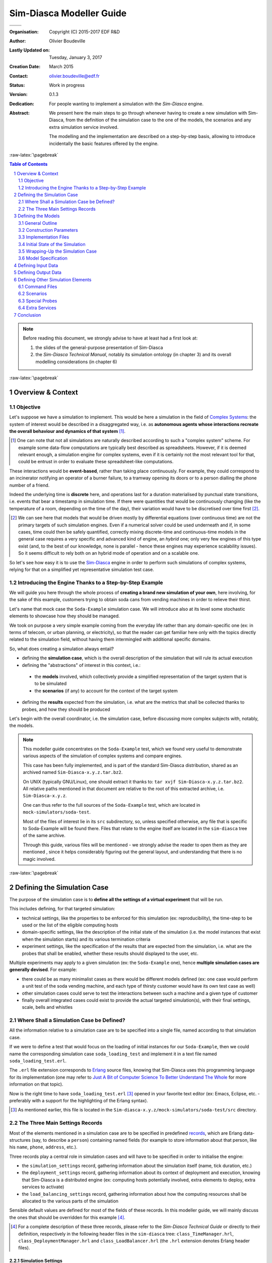 =========================
Sim-Diasca Modeller Guide
=========================



+------------------------------------------+--------------------------------------+
| .. image:: sim-diasca.png                                                       |
|   :scale: 40                                                                    |
|   :align: center                                                                |
+==========================================+======================================+
| .. image:: logo-EDF-english.png          | .. image:: lgpl-v3-logo-bordered.png |
|   :scale: 50                             |   :align: right                      |
|   :align: left                           |                                      |
+------------------------------------------+--------------------------------------+


.. role:: raw-html(raw)
   :format: html

.. role:: raw-latex(raw)
   :format: latex


:Organisation: Copyright (C) 2015-2017 EDF R&D
:Author: Olivier Boudeville
:Lastly Updated on: Tuesday, January 3, 2017
:Creation Date: March 2015
:Contact: olivier.boudeville@edf.fr
:Status: Work in progress
:Version: 0.1.3
:Dedication:

	For people wanting to implement a simulation with the `Sim-Diasca` engine.
:Abstract:

  We present here the main steps to go through whenever having to create a new simulation with Sim-Diasca, from the definition of the simulation case to the one of the models, the scenarios and any extra simulation service involved.

  The modelling and the implementation are described on a step-by-step basis, allowing to introduce incidentally the basic features offered by the engine.


.. meta::
   :keywords: Sim-Diasca, massive, simulation, multi-agent, modelling



:raw-latex:`\pagebreak`

.. contents:: Table of Contents
	:depth: 2

.. section-numbering::




.. Note::

  Before reading this document, we strongly advise to have at least had a first look at:

  #. the slides of the general-purpose presentation of Sim-Diasca
  #. the *Sim-Diasca Technical Manual*, notably its simulation ontology (in chapter 3) and its overall modelling considerations (in chapter 6)



:raw-latex:`\pagebreak`


------------------
Overview & Context
------------------

Objective
=========

Let's suppose we have a simulation to implement. This would be here a simulation in the field of `Complex Systems <https://en.wikipedia.org/wiki/Complex_systems>`_: the system of interest would be described in a disaggregated way, i.e. as **autonomous agents whose interactions recreate the overall behaviour and dynamics of that system** [#]_.

.. [#] One can note that not all simulations are naturally described according to such a "complex system" scheme. For example some data-flow computations are typically best described as spreadsheets. However, if it is deemed relevant enough, a simulation engine for complex systems, even if it is certainly not the most relevant tool for that, could be entrust in order to evaluate these spreadsheet-like computations.


These interactions would be **event-based**, rather than taking place continuously. For example, they could correspond to an incinerator notifying an operator of a burner failure, to a tramway opening its doors or to a person dialling the phone number of a friend.

Indeed the underlying time is **discrete** here, and operations last for a duration materialised by punctual state transitions, i.e. events that bear a timestamp in simulation time. If there were quantities that would be continuously changing (like the temperature of a room, depending on the time of the day), their variation would have to be discretised over time first [#]_.

.. [#] We can see here that models that would be driven mostly by differential equations (over continuous time) are not the primary targets of such simulation engines. Even if a numerical solver could be used underneath and if, in some cases, time could then be safely quantified, correctly mixing discrete-time and continuous-time models in the general case requires a very specific and advanced kind of engine, an *hybrid* one; only very few engines of this type exist (and, to the best of our knowledge, none is parallel - hence these engines may experience scalability issues). So it seems difficult to rely both on an hybrid mode of operation and on a scalable one.

So let's see how easy it is to use the `Sim-Diasca <http://www.sim-diasca.com>`_ engine in order to perform such simulations of complex systems, relying for that on a simplified yet representative simulation test case.



Introducing the Engine Thanks to a Step-by-Step Example
=======================================================

We will guide you here through the whole process of **creating a brand new simulation of your own**, here involving, for the sake of this example, customers trying to obtain soda cans from vending machines in order to relieve their thirst.

Let's name that mock case the ``Soda-Example`` simulation case. We will introduce also at its level some stochastic elements to showcase how they should be managed.

.. a simplified version of the waste collection system of a city. Let's name that mock case the ``City-Example`` case.

We took on purpose a very simple example coming from the everyday life rather than any domain-specific one (ex: in terms of telecom, or urban planning, or electricity), so that the reader can get familiar here only with the topics directly related to the simulation field, without having them intermingled with additional specific domains.


So, what does creating a simulation always entail?

- defining the **simulation case**, which is the overall description of the simulation that will rule its actual execution

- defining the "abstractions" of interest in this context, i.e.:

 - the **models** involved, which collectively provide a simplified representation of the target system that is to be simulated
 - the **scenarios** (if any) to account for the context of the target system

- defining the **results** expected from the simulation, i.e. what are the metrics that shall be collected thanks to probes, and how they should be produced


Let's begin with the overall coordinator, i.e. the simulation case, before discussing more complex subjects with, notably, the models.

.. Note::
   This modeller guide concentrates on the ``Soda-Example`` test, which we found very useful to demonstrate various aspects of the simulation of complex systems and compare engines.

   This case has been fully implemented, and is part of the standard Sim-Diasca distribution, shared as an archived named ``Sim-Diasca-x.y.z.tar.bz2``.

   On UNIX (typically GNU/Linux), one should extract it thanks to: ``tar xvjf Sim-Diasca-x.y.z.tar.bz2``. All relative paths mentioned in that document are relative to the root of this extracted archive, i.e. ``Sim-Diasca-x.y.z``.

   One can thus refer to the full sources of the ``Soda-Example`` test, which are located in ``mock-simulators/soda-test``.

   Most of the files of interest lie in its ``src`` subdirectory, so, unless specified otherwise, any file that is specific to Soda-Example will be found there. Files that relate to the engine itself are located in the ``sim-diasca`` tree of the same archive.

   Through this guide, various files will be mentioned - we strongly advise the reader to open them as they are mentioned , since it helps considerably figuring out the general layout, and understanding that there is no magic involved.



:raw-latex:`\pagebreak`

----------------------------
Defining the Simulation Case
----------------------------

The purpose of the simulation case is to **define all the settings of a virtual experiment** that will be run.

This includes defining, for that targeted simulation:

- technical settings, like the properties to be enforced for this simulation (ex: reproducibility), the time-step to be used or the list of the eligible computing hosts

- domain-specific settings, like the description of the initial state of the simulation (i.e. the model instances that exist when the simulation starts) and its various termination criteria

- experiment settings, like the specification of the results that are expected from the simulation, i.e. what are the probes that shall be enabled, whether these results should displayed to the user, etc.


Multiple experiments may apply to a given simulation (ex: the ``Soda-Example`` one), hence **multiple simulation cases are generally devised**. For example:

- there could be as many minimalist cases as there would be different models defined (ex: one case would perform a unit test of the soda vending machine, and each type of thirsty customer would have its own test case as well)
- other simulation cases could serve to test the interactions between such a machine and a given type of customer
- finally overall integrated cases could exist to provide the actual targeted simulation(s), with their final settings, scale, bells and whistles



Where Shall a Simulation Case be Defined?
=========================================

All the information relative to a simulation case are to be specified into a single file, named according to that simulation case.

If we were to define a test that would focus on the loading of initial instances for our ``Soda-Example``, then we could name the corresponding simulation case ``soda_loading_test`` and implement it in a text file named ``soda_loading_test.erl``.

The ``.erl`` file extension corresponds to `Erlang <http://erlang.org>`_ source files, knowing that Sim-Diasca uses this programming language for its implementation (one may refer to `Just A Bit of Computer Science To Better Understand The Whole`_ for more information on that topic).

Now is the right time to have ``soda_loading_test.erl`` [#]_ opened in your favorite text editor (ex: Emacs, Eclipse, etc. - preferably with a support for the highlighting of the Erlang syntax).

.. [#] As mentioned earlier, this file is located in the ``Sim-diasca-x.y.z/mock-simulators/soda-test/src`` directory.


The Three Main Settings Records
===============================

Most of the elements mentioned in a simulation case are to be specified in predefined `records <http://erlang.org/doc/programming_examples/records.html>`_, which are Erlang data-structures (say, to describe a ``person``) containing named fields (for example to store information about that person, like his ``name``, ``phone``, ``address``, etc.).

Three records play a central role in simulation cases and will have to be specified in order to initialise the engine:

- the ``simulation_settings`` record, gathering information about the simulation itself (name, tick duration, etc.)
- the ``deployment_settings`` record, gathering information about its context of deployment and execution, knowing that Sim-Diasca is a distributed engine (ex: computing hosts potentially involved, extra elements to deploy, extra services to activate)
- the ``load_balancing_settings`` record, gathering information about how the computing resources shall be allocated to the various parts of the simulation


Sensible default values are defined for most of the fields of these records. In this modeller guide, we will mainly discuss the ones that should be overridden for this example [#]_.


.. [#] For a complete description of these three records, please refer to the *Sim-Diasca Technical Guide* or directly to their definition, respectively in the following header files in the ``sim-diasca`` tree: ``class_TimeManager.hrl``, ``class_DeploymentManager.hrl`` and ``class_LoadBalancer.hrl`` (the ``.hrl`` extension denotes Erlang header files).



Simulation Settings
-------------------

Let's discuss first the **technical parameters** that shall be specified in various fields of the ``simulation_settings`` record that you can find in ``soda_loading_test.erl``.

For the sake of clarity, a simulation should preferably have a **name** of its own - to be defined in the ``simulation_name`` field. An adequate naming is convenient to discriminate more easily among runs and result sets [#]_.

.. [#] Both of them benefit from mechanisms that prevent any two simulation runs to step on each other. Names are here only to help humans!


Let's forfeit any creativity and name our case *"Sim-Diasca Initial State Loading Test"*.

We must also define the duration (in virtual time) of the fundamental time step of the simulation (or its evaluation frequency), i.e. its overall **tick duration**. This is probably the most important setting for synchronous simulations - to be defined in the ``tick_duration`` field, as a floating-point number of seconds.

This corresponds to the finest granularity of time that the simulation will be able to discriminate. This may relate also to how reactive the simulated world must be.

The models involved in a simulation have a temporality of their own (a model is not even aware of the various simulation cases that may include it) and will rely only on high level, absolute durations (in virtual time of course), expressed for example as "2 hours" rather than as a number of ticks.

As a result, models are defined regardless of the actual frequency at which simulations incorporating them will be run, i.e. irrespective of the tick duration chosen by each simulation case. This offers much flexibility to the simulations, and removes one cause of interdependence between models.

Of course an infinite leeway cannot be granted: ultimately, at runtime, these models will have to convert the high level durations they embed (ex: 2 hours) into a (positive) integer number of ticks, and of course the overall tick duration of the case must be fine enough in order that this quantification does not introduce too much inaccuracy [#]_.

.. [#] To anticipate a bit, the ``Actor`` class provides relevant primitives for that, including ``convert_seconds_to_ticks/2``; should, at execution time, the conversion lead to a relative error greater than the default threshold, the simulation will be stopped on error. ``convert_seconds_to_ticks/3`` allows the modeller to specify his own threshold, on a per-conversion basis.


So, why not defining in the simulation case a very small evaluation period (tick duration), to ensure that, for all models, their embedded high-level durations will be nicely mapped to ticks?

Well, this is certainly possible, yet generally it forces the engine to schedule more ticks, resulting in a decrease of the performances of the simulation. Yet Sim-Diasca offers a relatively advanced scheduling (notably able to determine ticks that have no impact and jumping over them), which may mitigate that problem.

Anyway a reasonable trade-off must be found, and in this test case we opt for a rather fine granularity, namely a simulation frequency of 100Hz, i.e. a tick duration of 0.01 second. Most simulations will elect far longer time-steps, some of them for example opting for a yearly basis. This depends much on the application domain.

Another information to specify in  the ``simulation_settings`` record is the **results** we want to obtain from the simulation. Here we will go for the simplest solution, using the default value of the ``result_specification`` field, which is to retain *all* outputs. Other settings allow to filter results by probe type, or based on a series of targeted and blacklisted patterns applied to the names of the potential results [#]_.

.. [#] Please refer to the section 11.2 of the *Sim-Diasca Technical Manual* for more information, or directly to the documentation of the ``result_specification`` field in the ``class_TimeManager.hrl`` header.

So, finally, our simulation settings (that we store here in a variable that we name, for clarity, ``SimulationSettings`` - in Erlang, variable names start with a capital letter) can then simply be defined as:

.. code-block:: erlang

	SimulationSettings = #simulation_settings{
	  simulation_name="Sim-Diasca Initial State Loading Test",
	  tick_duration=0.01
	}

As mentioned, two other records aggregate the rest of the technical settings.



Deployment Settings
-------------------

The ``deployment_settings`` record allows to set precisely the **computing hosts** involved in the execution of that simulation case.

Sim-Diasca can indeed run a simulation on the user host only (the computer on which it is run), yet it is a *distributed* engine - so a single simulation can be also run on a *set* of computers (potentially dozens of nodes of a high-performance computing cluster).

For our simulation case to be able to run indifferently either on a single host or on multiple ones, the ``computing_hosts`` field will be set to request the engine to check first whether a text file, named here ``sim-diasca-host-candidates.txt``, can be found. The purpose of this file is to list the host names of all the potential computers that may be involved in the simulation [#]_.

.. [#] Please refer to the section 19.2 of the *Sim-Diasca Technical Manual* for its actual syntax (hostnames but also per-host usernames can be specified), or look directly to ``sim-diasca-host-candidates-sample.txt``, to be found in the ``sim-diasca/conf`` directory.

If this host file is found, the engine will look-up and try to use as many of the host candidates listed there as possible (depending on their availability and on the checking of various prerequisites).

If this host file is not found, or if it does not list any usable host, the case will run only locally, on the user computer.

So the definition for this field of the ``deployment_settings`` record boils down to:

.. code-block:: erlang

  computing_hosts = {use_host_file_otherwise_local,
					   "sim-diasca-host-candidates.txt"}


That same ``deployment_settings`` record is also the place where we can define **the simulation elements** (code and data) beyond the mere engine **that shall be deployed** on the computing nodes. This includes typically the binary files corresponding to the implementation of the models and scenarios [#]_, possibly with any set of data files they might rely upon.

.. [#] In a similar way as Java, Erlang sources (``*.erl`` files), possibly with their headers (``*.hrl``), are compiled into bytecodes (``*.beam`` files) that are to be executed by a virtual machine (the Erlang VM). So Sim-Diasca starts one virtual machine per computing host (that will federate all its CPUs and all their cores) and sends over the network a compressed archive containing notably the relevant BEAM files to each of these virtual machines.


Our ``Soda-Example`` case involves only a few models (ex: model of the soda vending machine, or of a type of customer) - that will be defined in the same directory as this simulation case - and no specific data, thus setting the following field accordingly will be sufficient:

.. code-block:: erlang

  additional_elements_to_deploy = [ { ".",code} ]

This means select all code (BEAM files) recursively found from the current directory (``"."``, i.e. ``mock-simulators/soda-test/src`` here) and add it to the deployment archive.

Still in the ``deployment_settings`` record, other parameters can be set (ex: ``node_availability_tolerance``) and other services can be activated (ex: ``enable_data_exchanger``, ``enable_performance_tracker``), yet the ``Soda-Example`` case can do without them. So for this record, which we choose to store in a variable named ``DeploymentSettings``, we finally end up with the following definition:

.. code-block:: erlang

	DeploymentSettings = #deployment_settings{
		computing_hosts = {use_host_file_otherwise_local,
					   "sim-diasca-host-candidates.txt"},
		additional_elements_to_deploy = [ {".",code} ]
	}


Again: long to explain, very short to specify!




Load Balancing Settings
-----------------------

As there is no specific measure to be taken regarding load balancing here, the corresponding record will be used with all its default values set (no field specifically overridden).

We name our variable consistently with the two previous ones, for clarity, so we have:

.. code-block:: erlang

	LoadBalancingSettings = #load_balancing_settings{}


As a result we now have determined the three key records (regarding simulation, deployment and load balancing) that will allow to initialise the engine. That will be done simply thanks to:

.. code-block:: erlang

	DeploymentManagerPid = sim_diasca:init(SimulationSettings,
			   DeploymentSettings,LoadBalancingSettings)


This shall be read as:

- we have a module named ``sim_diasca``
- which exports a function named ``init``
- that takes three parameters (our three records)
- and returns a value, stored in a variable that we named ``DeploymentManagerPid``


We say that the *arity* (number of parameters) of this function is 3, and that its full name is ``sim_diasca:init/3``.

The returned value is a ``PID``, an Erlang shorthand for *process identifier*. Knowing the PID of a process allows to send messages to it; here we will then be able to send messages to the deployment manager of the engine, from the simulation case.

In Erlang, one can optionally specify the signature of a function, i.e. the types of its parameters and of its returned value.

Such a *type specification* clarifies the code and the developer's intent, and allows some `static type checking tools <http://erlang.org/doc/man/dialyzer.html>`_ to perform more in-depth verifications.

Here this would be a pretty self-explanatory specification [#]_:

.. code-block:: erlang

 -spec sim_diasca:init(simulation_settings(),deployment_settings(),
			   load_balancing_settings()) -> pid().


.. [#] One may refer to `Types and Function Specifications <http://erlang.org/doc/reference_manual/typespec.html>`_ for more information. ``-spec`` is to be used for functions, while ``-type`` is to be used for terms (i.e., values). For example, ``-type age() :: integer().`` tells that a variable of type ``age`` is an integer.


Let's continue now the simulation specification by its heart: the models.




:raw-latex:`\pagebreak`

-------------------
Defining the Models
-------------------


General Outline
===============

Here we will focus on a ``Soda-Example`` simulation in which there would be:

- two kinds of thirsty customers, whose repletion duration [#]_ obey different rules
- a single sort of soda vending machine, selling a single sort of soda

.. [#] Defined as the duration after which their thirst reappears once having been extinguished (i.e. once having drunk a soda can).


Hence we have here three different **models**. All other elements (the outside world, the floor, the room, the other persons, the electric supply, the cans themselves, etc.) are considered as irrelevant for this study, and thus are abstracted out (i.e. they will not be represented explicitly in the simulation, short of influencing it).

Of course, for a given model (which can be seen as a description of a type, i.e. an abstract blueprint), any number of **actual instances**  may exist, each with its own, individual state and fate. A shorthand for *model instance* that will be used from now is *actor*.

As always, several instances of these models (i.e. several simulation actors) must be able to interact gracefully with respect to the simulation expected properties in order to produce its expected outcome, i.e. the simulation **results** that were requested by the user.

For this simulation we consider that the results that we are interested in are the stock of cans that each vending machine holds over time.

We thus want to obtain from the simulation a time series for each machine stock (as a data file), and its corresponding plot (as an image). Both of them will be produced by probes (one probe per vending machine).

As there is no refill of the machines modelled, we would expect the stocks to steadily decrease over simulation time.

Let's ensure first that we will be able to create the model instances we need.



Construction Parameters
=======================

Having a simulation requires to define, among other elements, its initial situation, i.e. what are the model instances that exist when the simulation is to begin.

To do so, we need to be able to define, for each model, how many instances must exist from the start [#]_, and in which state they are initially.

.. [#] Any simulation must have at least one initial actor. Of course, in the general case, actors may also be created (and deleted) in the course of the simulation.

For that, a model has to define at least one **constructor**, which is a function (named ``construct``) that translates a set of construction parameters into an actual instance of this model, created from them [#]_.

.. [#] Constructors are essential to preserve *encapsulation*, i.e. to ensure that the inner implementation of a model remains private to this model.

	   Indeed, if, instead of relying on a constructor, the initial state of an actor could be directly set from outside, then the code creating instances of a model would have to know how the state of this model is structured. As a result, that code would depend on the implementation of this model, and a change in the model would propagate to the code using it.

	   On the contrary, constructors allow for a better uncoupling: should the model implementation be updated (then probably impacting how its state is defined), it may require only a change in *how* its constructor is implemented (construction parameters being then translated differently) - while the interface of that constructor would not change, and then would not impact the code outside of this model.


Construction Parameters for a Soda Vending Machine
--------------------------------------------------

We will suppose here that a given soda vending machine instance can be created from following construction parameters:

- its **name**, as a character string (ex: ``"My soda machine"``) [#]_ - a type designated as ``string()``
- the **number of soda cans it stores initially**, as a positive integer (ex: 100), of type ``can_count()`` [#]_
- the **unitary cost of the soda cans** that it sells, as a floating-point cost in euro (ex: 1.2 euro per can), of type ``amount()`` [#]_


.. [#] Naming instances is useful to help understanding the results and the simulation traces that they may produce.

.. [#] Defined in this case as ``-type can_count() :: basic_utils:count().``, i.e. a positive integer.

.. [#] Defined in this case as ``-type amount() :: float().``, i.e. a floating-point number.


These three construction parameters will be enough to create any instance of vending machine. Note that we have no idea yet of how the state of a vending machine will be structured - that is the point of using construction parameters.



Construction Parameters for a Thirsty Customer
----------------------------------------------

As for customers, we mentioned that in our simulation there were two kinds of them; indeed we consider that there are:

- "deterministic" customers, which are thirsty again after a constant duration (ex: 15 minutes after having drunk)
- "stochastic" customers, whose repletion duration is determined by a random law in order to illustrate their use (ex: the duration will be drawn from an exponential law of rate parameter ``lambda=2.2``)


So a **deterministic thirsty customer** instance can be defined from following construction parameters:

- his **name**, as a character string (ex: ``"John"``) - a ``string()``
- the **vending machine he knows**, as an instance reference [#]_ - a type designated as ``class_Actor:actor_pid()``, which is actually an alias for ``pid()``; we see here that we consider that such a customer knows exactly one vending machine - neither none, nor multiple ones (we would have defined in this case a list of PIDs)
- his **repletion duration**, i.e. how soon, after having drunk a soda can, he will feel thirsty again (ex: exactly 2 minutes - he is deterministic), of type ``duration()`` [#]_
- his **budget**, i.e. how much money he initially has in his pocket (ex: ``35.0 euros``) - of type ``amount()``


.. [#] An instance must know another instance ("have a reference onto it") in order to interact with it ("send a message to it"). Technically, a reference onto another model instance is named here an ``Actor PID``, or ``PID`` (shorthand for *Process Identifier*, of type ``pid()``). Actually we have ``-type class_Actor:actor_pid() :: pid()``.

.. [#] Defined in this case as ``-type duration() :: unit_utils:minutes().``



So a deterministic thirsty customer will require these four parameters in order to be created.

Finally, a **stochastic thirsty customer** will be constructed quite similarly, except that its repletion duration will not be specified as a constant, but as a random law. For example his repletion duration in minutes could be drawn from a Gaussian law whose mean is 10, and variance is 2.

Its constructor shall thus reflect this: the repletion duration that had to be set for the deterministic customer is replaced, in the construction parameters of the stochastic one, by a random law, of type ``class_RandomManager:random_law()`` [#]_.

.. [#] Defined in ``class_RandomManager.erl``.



From Construction Parameters To Constructors
--------------------------------------------

Now that we have specified the construction parameters that will be used, we will have to define in later steps how the state of these models will be stored.

Then only we will be able to define their constructors, which are the functions that convert the former (the construction parameters) into the latter (the initial state of the corresponding models).

But, for that, the implementation must be better known: the structure of the state of the model will have to be determined first.


:raw-latex:`\pagebreak`


Implementation Files
====================


Just A Bit of Computer Science To Better Understand The Whole
-------------------------------------------------------------


Erlang
......

Sim-Diasca is developed in the `Erlang <http://erlang.org>`_ programming language. This `functional <https://en.wikipedia.org/wiki/Functional_programming>`_ and `concurrent <https://en.wikipedia.org/wiki/Concurrency_%28computer_science%29>`_ language is a very good fit for problems that can be solved thanks to a (possibly large) number of autonomous logical processes running in a parallel and, possibly, distributed way (i.e. respectively able to take advantage of multiple core and processors, and of multiple networked computers).

.. Note:: Have no fear, though: using Sim-Diasca does not require any knowledge about parallelism, as it is fully hidden by the engine, and models are to be written in a simple, fully sequential setting.

		  So the purpose of these more technical explanations is only to give to the modellers a better view of the mechanisms involved underneath, as dealing with black boxes may be uncomfortable.


In a few words, an Erlang program is made of several (Erlang) processes that run concurrently and that communicate between them solely through the sending of asynchronous (non-blocking) messages.


WOOPER
......

Erlang thus provides an excellent **multi-agent platform**, on top of which we added a thin layer named `WOOPER <http://ceylan.sourceforge.net/main/documentation/wooper/>`_, which provides the language with **object-oriented capabilities**: WOOPER allows to define *classes* that can inherit from others (ex: the ``Cat`` class is a specialisation of the ``Animal`` class), whose state is defined thanks to a set of attributes (ex: a cat may have an ``age`` attribute, of type positive integer, and a ``name`` attribute, of type string), and that can define methods (i.e. class-specific, parametrised signals that a class instance can receive and that will trigger operations based on its state ; ex: ``getAge/1``, ``meow/1``, ``declareBirthday/2``).


Sim-Diasca
..........

Sim-Diasca has then been added on top of WOOPER, turning a concurrent, object-oriented multi-agent platform into a **simulation engine** for complex systems: the general simulation infrastructure has been defined (ex: simulation cases, models, scenarios, probes), and key services have been implemented (like scheduling, interaction support, instance life cycle, loading of the initial state, trace management, result management, deployment, load-balancing).

The engine takes care of the full technical plumbing needed (ex: proper reordering of the actor messages so that simulation properties are respected), hence Sim-Diasca users just have to comply with the engine's conventions and define their domain-specific simulation elements.

As a result, models can be defined based on a very small, simple subset of the Erlang language. Each model will be a child class [#]_ of the ``class_Actor`` abstract class. Typically each model will define the attributes that make up for its state, the actor methods it supports, and at least one constructor. Of course a given model can inherit from another, allowing for a flexible model hierarchy.

.. [#] Be it a direct child class or not: indeed a model may inherit from other model(s) that will themselves inherit, ultimately, of ``class_Actor``.

These models will then be able to take part to the simulations of interest.



In Practice For Our Soda-Example Case
-------------------------------------

As we have seen, three models will be needed. They will thus be implemented in three corresponding classes:

- the ``SodaVendingMachine`` model will be implemented as ``class_SodaVendingMachine``, specified in the ``class_SodaVendingMachine.erl`` file
- the ``DeterministicThirstyCustomer`` model will similarly be implemented in the ``class_DeterministicThirstyCustomer.erl`` file
- and of course the ``StochasticThirstyCustomer`` model will be in the ``class_StochasticThirstyCustomer.erl`` file

(as mentioned, all these files are to be found in the ``mock-simulators/soda-test/src`` directory)


The ``class_`` prefix is mandatory to specify that we are defining a WOOPER class (and not a basic Erlang module), and, as mentioned previously, the ``.erl`` file extension corresponds to Erlang source files (i.e. that contains the Erlang code corresponding to the module of the same name).

We can see that each model will be defined separately from the others, and that it will be contained in a single, standalone source file.

For the sake of this simple test case, none of these models will inherit from others: all three will be direct child classes of the ``class_Actor`` abstract class.

A slightly more complex alternative would have been to define an abstract ``ThirstyCustomer`` model directly deriving from ``Actor``, from which ``DeterministicThirstyCustomer`` and ``StochasticThirstyCustomer`` would have then derived.

As we can see, there are often multiple ways of modelling the same target system. We chose the simplest here.



:raw-latex:`\pagebreak`


Initial State of the Simulation
===============================

Of course an engine cannot guess what the initial content of the simulation will be (it will simply start from it, and make it evolve until reaching a termination criterion), so we have somehow to specify the initial simulation state. This information is to be specified in the simulation case.

Two methods are available for that: either we create initial instances thanks to code, or thanks to data.


Creating Initial Instances Programmatically
-------------------------------------------

For this test case, we want following basic initial setting to be simulated:

- there will two soda vending machines (referenced as SVM1 and SVM2)
- there will three thirsty customers: TC1 and TC2, who will be both using SVM1, and TC3, who will use SVM2; TC1 and TC3 shall be deterministic customers, while TC2 will be a stochastic one

This corresponds to the following setting:

:raw-html:`<center><img src="deterministic-test-instances.png"></img></center>`
:raw-latex:`\includegraphics[scale=0.4]{deterministic-test-instances.png}`


This is a fairly simple simulation, where no actor is created or deleted in its course. So it will begin and end with exactly the same five model instances (but f course their respective state will change over the simulation).

These instances will be created programatically in this example: the simulation case will explicitly create them, by code, one by one.

Actually, even if the implementation of the models is not known yet, we can already determine the corresponding snippet that will be part of the simulation case in order to create the expected initial instances.

We must just know that:

- initial instances must be created by using the ``class_Actor:create_initial_actor/2`` static method, whose first parameter is the name of the class of the instance to create (ex: ``class_Incinerator``), and whose second one is the (ordered) list of the construction parameters for that upcoming instance
- in Erlang:

 - comments start with the ``%`` character
 - as mentioned, a variable name starts with a capital letter (ex: ``MyVariable``) but prefixing it by an underscore (ex: ``_MyVariable``) makes it a mute variable, i.e. a variable that will be ignored by the compiler - so specifying it just serves documentation purposes
 - a list is denoted by brackets, and may not be homogeneous (ex: ``MyList=["hello",42]``)


These programmatic creations translate as:

.. code-block:: erlang

	% First machine starts with 100 cans, 2 euros each:
	SVM1 = class_Actor:create_initial_actor( class_SodaVendingMachine,
		[ _FirstMachineName="First soda machine", _FirstInitialCanCount=100,
		  _FirstCanCost=1.0 ] ),

	% Second machine starts with 8 cans, 1.15 euro each:
	SVM2 = class_Actor:create_initial_placed_actor( class_SodaVendingMachine,
		[ _SecondMachineName="Second soda machine", _SecondInitialCanCount=8,
		  _SecondCanCost=1.15 ], _PlacementHint=gimme_some_shelter ),

	% First customer is deterministic, uses SVM1, is thirsty 2 minutes
	% after having drunk, and has 35 euros in his pockets:
	_TC1 = class_Actor:create_initial_actor(
	  class_DeterministicThirstyCustomer,
	  [ _FirstCustomerName="John", _FirstKnownMachine=SVM1,
		_FirstRepletionDuration=2, _FirstInitialBudget=35.0 ] ),

	% Second customer uses SVM1 too, yet is stochastic: he will be thirsty
	% again between 1 and 7 minutes after having drunk, and has 40 euros in
	% his pockets initially:
	_TC2 = class_Actor:create_initial_actor( class_StochasticThirstyCustomer,
	  [ _SecondCustomerName="Terry", _SecondKnownMachine=SVM1,
		_SecondRepletionLaw={ uniform, 7 }, _SecondInitialBudget=40.0 ] ),

	% Third customer uses SVM2, is deterministic and thirsty 2 minutes
	% after having drunk, and has 77 euros in his pockets:
	_TC3 = class_Actor:create_initial_actor(
	  class_DeterministicThirstyCustomer,
	  [ _ThirdCustomerName="Michael", _ThirdKnownMachine=SVM2,
		_ThirdRepletionDuration=2, _ThirdInitialBudget=77.0 ] ),


Scrupulous readers noticed that the creation of ``SVM2`` actually relies on a variation of ``class_Actor:create_initial_actor/2``.

This static method, named ``class_Actor:create_initial_placed_actor/3``, takes an extra parameter: a placement hint. The engine will ensure that all instances created with the same hint (here, the ``gimme_some_shelter`` atom [#]_) will be co-allocated, i.e. created on the same computing node (whichever it is).

This allows to deliver locally the numerous messages they exchange, which is a lot more efficient than sending them through a network.

Thus a user knowing that by design a set of instances will be tightly coupled (for example, models of a modern human being and of his beloved smartphone) is able to have them co-allocated for best performances, irrespective of how the simulation case, depending on each simulation run, will be later dispatched on a set of networked computing nodes.

Here, at least another initial instance should be created with ``gimme_some_shelter`` for this hint to be useful.

.. [#] An `atom <http://erlang.org/doc/reference_manual/data_types.html#id64703>`_ is an Erlang datatype that allows to define a symbolic constant. Typically an atom begins with a lower-case letter (as opposed to variables). Ex: ``hello`` and ``class_Cat`` are atoms.



Creating Initial Instances From a Data Stream
---------------------------------------------

Of course "real" simulations tend to be far more demanding than the previous case relying on five actors, and may involve literally millions of model instances.

It would be unlikely that such a large number of actors be created programmatically; instead these actors should preferably be instantiated from a data stream, typically a text file.

Sim-Diasca provides a simple, compact, flexible format to do so; as always, initial creations are to be triggered from the simulation case.

In a few words, remembering that the construction parameters of a soda-vending machine are ``[MachineName,InitialCanCount,CanCost]``, creating such a machine would just boil down to having, in said data file, a line like:

.. code-block:: erlang

  { class_SodaVendingMachine, ["Machine #1 read from data",
								45,1.5] }.


If wanting to be able, in another point of the data stream, to refer to an initial instance, then its creation shall be prefixed by the specification of a *user identifier* (``"My second machine"`` here), like in:

.. code-block:: erlang

 "My second machine" <- { class_SodaVendingMachine,
							 ["Machine #2",4,1.4] }.


Then other initial instances could refer to that instance (i.e. know it at construction time), like in:

.. code-block:: erlang

  { class_DeterministicThirstyCustomer, [ "Cresus",
	{user_id,"My second machine"}, 12, 16000.0 ] }.


Here, remembering that the construction parameters of a deterministic thirsty customer are ``[CustomerName,KnownMachinePid,RepletionDuration,InitialBudget]``, the customer named ``Cresus`` would detain a reference (translated into a PID at construction time) onto the vending machine named ``Machine #2``.

As a result, the customer will be able to interact with the machine from the simulation start (since it will know the PID of this machine). Until it has done so (thus letting the machine knows about its own PID), the machine will not be aware of him (as here, by design, it has no means of knowing that customer).

In such an initialisation data stream, the order of the lines does not matter, cyclic references are supported (so we could define two actors mutually aware of the other), and comments (lines starting with ``%``) and blank lines are ignored.

One may refer to the ``soda-instances.init`` data file as a full example.

For a simulation case to read initial instances from such an initialisation file, the corresponding filename must be listed in the ``initialisation_files`` field of the ``simulation_settings`` record, like in:

.. code-block:: erlang

	[...]
	SimulationSettings = #simulation_settings{
	  [...]
	  initialisation_files = ["soda-instances.init"]
	  [...]
	},
	[...]


One may refer to the section 10.3 of the *Sim-Diasca Technical Manual* for more information about instance creation.



What About Scenarios?
---------------------

Instance creation has been discussed, and we saw how actors (model instances) shall be created.

As mentioned in our mini-ontology about simulation (see chapter 3 of the *Sim-Diasca Technical Manual*), the overall simulated world is the union of the target system and of its context.

While the target system as a whole (ex: a city) is described based on the various models involved (ex: buildings, roads, people), in a simulation this target system might have to be evaluated on par with a **context** that may interact with it (ex: the country surrounding that city, the weather system over its districts, the mayor and his team).

How shall this context be described, initialised and evaluated then? The good news is that if, semantically, the target system and its context are different, technically they have to be managed the same, notably to preserve simulation properties.

Knowing that the context is made of **scenarios** exactly like the target system is made of models, creating the context (which, in the general case, can be disaggregated, can have a state, can interact with its parts and with the target system) is to be done exactly as shown previously with the models.

So multiple scenarios may apply (ex: regarding weather, pollution, population) and multiple instances of them can coexist concurrently (ex: one weather cell per spatial subdivision of the city).

For example, like we defined ``class_SodaVendingMachine`` we could define ``class_CanCostScenario``, an horrible scenario that would reproduce a creeping inflation and would make the price of soda cans steadily increase over time.

An instance of such scenario would be created from two construction parameters, the (supposedly constant) monthly cost increase (ex: 7%, hence ``0.07``) and the list of the soda vending machines that would be affected by this inflation.

Then, taking a programmatic creation as an example, we could have:

.. code-block:: erlang

	_SC = class_Actor:create_initial_actor( class_CanCostScenario,
		[ _MonthlyRate=0.07, _VendingMachines=[SVM1,SVM37] ] )


We can thus see that nothing more than models is to be learned in order to manage scenarios, since they are technically the same beast. As hinted by the static method used here, which is defined in the context of the ``Actor`` class, the engine does not even make a difference between models and scenarios.


.. Note:: Implementing such a ``CanCostScenario`` scenario is left as an exercise for the reader.

		  This would include going through the same steps as for the models that we will implement here (defining state, behaviour, etc.), notably defining the interactions between a cost scenario and the vending machines that it drives.

		  For example, the specification could dictate that each month the scenario would notify each machine it knows that its can cost increased, here, of 7%, compared to the previous month.



Instanciation Example
---------------------

Of course the two approaches (programmatic/data-based) for instance creation can be mixed. One may refer to our simulation case of interest here (``soda_loading_test.erl``) that creates 5 initial actors thanks to code, and 9 others thanks to the ``soda-instances.init`` data file it refers to (in its ``initialisation_files`` field).

So we started the work on the models by establishing their construction parameters, in order that the initial state of the simulation could be defined, in the simulation case.

As now this case is almost complete, let's discuss the last few bits necessary to the implementation of a case, before continuing the work on the models.



Wrapping-Up the Simulation Case
===============================

Now the engine is correctly initialised (thanks to the three aforementioned settings) and the initial state is defined. What remains to be specified then?


Initial Time and Date
---------------------

By default, a simulation starts on the first of January of year 2000, at 00:00:00. The ``Soda-Example`` relies on that default, but some cases will want to override that.

The initial simulation timestamp can be changed by communicating a new date and time to the root time manager [#]_ (from the simulation case and, obviously, before the simulation is started).

First step is to retrieve a reference (a PID) onto this root time manager. It can be obtained thanks to the PID of the deployment manager, which is the entry point of the simulation that was returned by the call to ``sim_diasca:init/3`` that we already mentioned:

.. code-block:: erlang

	[...]
	DeploymentManagerPid = sim_diasca:init(SimulationSettings,
				DeploymentSettings,LoadBalancingSettings),
	[...]
	DeploymentManagerPid ! {getRootTimeManager,[],self()},



.. [#] The root manager is the one in charge of the overall scheduling of the simulation: in a purely local setting (a single node), there is only one time manager, while in distributed mode there is one local time manager per computing host, all of which synchronising themselves with the root one.
	   In a more general view, a scheduling tree of time managers, potentially of arbitrary depth and shape, may exist.


Explaining this last line is a good occasion to introduce more information about how Erlang is to be used.

Erlang processes communicate between them solely thanks to the sending of messages. This sending is asynchronous: a process ``A`` having to send a message ``M`` (whatever it is) to a process ``B`` (designated by its PID, stored in the ``BPid`` variable) will simply have to specify: ``BPid ! M``.

As mentioned, all Erlang processes live concurrently, i.e. they are all executed in parallel. Unless a process is looping over its code or blocked in a ``receive`` clause (waiting for a message to be received), it will simply terminate.

This message (``M``) can be any Erlang term, for example the content of any Erlang variable. Here, in our simulation case, the message that we saw is a `tuple <https://en.wikipedia.org/wiki/Tuple>`_ (i.e. a fixed-length series of terms) of three elements [#]_ (respectively here: the ``getRootTimeManager`` atom, the empty list ``[]`` and the result of a call to the ``self/0`` function). This last function returns the PID of the current process, namely here the one executing currently the simulation case.

.. [#] A tuple of three elements (``{X,Y,Z}``) is named a *triplet*. A tuple of two elements (``{X,Y}``) is named a *pair*.

A message is sent in a "fire and forget" manner: the sending process, ``A``, will transfer it to the Erlang runtime and directly continue with its next instructions, without waiting for example that ``B`` receives it [#]_.

.. [#] Once actually received (either locally or transparently through the network) this message will be stored in the mailbox of ``B``, which will be free to read it whenever it deems it appropriate. Note that only the message itself (``M``) is delivered; as a result, by default ``B`` has no means of determining what process sent it. If ``B`` needs this information, then ``A`` may send for example the term ``{M,APid}`` instead (and of course ``B`` shall expect to receive such a pair).

When the simulation case sends the ``{getRootTimeManager,[],self()}`` message to the deployment manager, this Erlang message will be interpreted according to the WOOPER conventions: the ``getRootTimeManager`` request method (i.e. a method returning a result, as opposed to oneway methods that do not return anything) of the deployment manager will be executed (here with no specific parameter, since the specified list is empty) and its result (here, the PID of the root time manager) will be returned to the sender (here, the simulation case, which specified its own PID for that, as last element of the triplet).

As a result, the PID of the (root) time manager will be returned by the deployment manager and stored in the ``RootTimeManagerPid`` variable thanks to::

	RootTimeManagerPid = test_receive()

So now the simulation case knows the PID of the root time manager, and is able to interact with it.

This allows us to finally specify the initial simulation timestamp discussed in this section, simply thanks to:

.. code-block:: erlang

	% Let's start on 2020, October 21st at 7h, 12 minutes
	% and 10 seconds:
	StartYear = 2020,

	StartDate = {StartYear,10,21},
	StartTime = {7,12,10},

	RootTimeManagerPid ! {setInitialSimulationDate,
							 [StartDate,StartTime]}


So here we called the ``setInitialSimulationDate`` oneway method (we do not expect any result when setting a date) of the root time manager to have its initial simulation timestamp set.




Termination Criteria
--------------------

The engine must of course have also some way of determining when the evaluation of the simulation shall be stopped.

Multiple criteria can be defined, the first that applies will be the one to actually end the simulation.

Typically the models and scenarios may decide of the termination (ex: "stop when we reach this total cost or this level of pollution", or "stop when its combination of events happens").

The simulation case can also define such a criterion, typically to mark an upper bound to the duration of the simulation.

Supposing we defined the initial time and date as described in the previous section, we can now define also its maximum duration, i.e. conversely define the final simulation time and date. This could be done thanks:

.. code-block:: erlang

	% We will end exactly 5 years later:
	SimulationDurationInYears = 5,

	EndDate = {StartYear+SimulationDurationInYears,10,21},
	EndTime = StartTime,

	RootTimeManagerPid ! {setFinalSimulationDate,
							   [EndDate,EndTime]}



So here the simulation will end no later (as other termination criteria may be triggered first) than the 21st of October of year 2005, at 7h, 12 minutes and 10 seconds.



Starting the Simulation
-----------------------

The simulation can be started simply by requesting the root time manager to do so:

.. code-block:: erlang

   RootTimeManagerPid ! start


This message will therefore trigger the ``start/1`` oneway method of the root time manager.

By the way, one may wonder why this call (i.e. the message sending) visibly does not involve any parameter (ex: we have ``BPid ! myMethod``, not ``BPid ! {myMethod,["hello",42]}``) yet triggers ``start/1`` (whereas we could expect it would trigger ``start/0``).

The reason is that the Erlang process corresponding to a WOOPER instance keeps internally the state of this instance in a term (of type ``wooper:state()`` [#]_), and that this state is added as first argument when calling a method.

.. [#] A ``wooper:state()`` variable is actually an associative table whose keys are the names of the attributes of the instances, and whose values are the corresponding values (ex: like a dictionary in Python).
	   For example, if a cat instance is defined by his name and fur color, a cat state could comprise two name/value attribute pairs, such as ``{name,"Felix"}`` and ``{fur_color,black}``.


So, typically, here the message sending would trigger ``class_TimeManager:start/1`` that way:

.. code-block:: erlang

 -spec start(wooper:state()) -> oneway_return().
 start(State) ->
   % Actual implementation of that method.
   [...]


We can see first the type specification for this Erlang function (such a specification is optional, yet we recommend writing it down, in order to rely on clearer code that moreover can be more thoroughly type-checked).

The function is named ``start``, takes one parameter (the state that WOOPER keeps and adds automatically) and returns as a oneway (meaning that it only returns an updated state, kept by WOOPER, and no specific result).


The ``Soda-Example`` case uses a variation of this ``start`` oneway, defined as ``class_TimeManager:startFor/3`` and that can be called with:

.. code-block:: erlang

	% In (virtual) seconds:
	SimulationDuration = 150,
	RootTimeManagerPid ! {startFor,[SimulationDuration,self()]}


The corresponding definition is:

.. code-block:: erlang

 -spec startFor(wooper:state(),unit_utils:any_seconds(),pid())
	 -> oneway_return().
 startFor(State,Duration,SimulationListenerPID) ->
   % Actual implementation of that method.
   [...]


Here, beside the usual state, the oneway specifies a duration (the maximum one for the simulation) and a PID (here, of the simulation case).

The corresponding process will then be notified if/when the simulation successfully ends, so the case uses afterwards:

.. code-block:: erlang

   receive

		simulation_stopped ->
			?test_info("Simulation stopped spontaneously, "
					   "specified stop tick must have been reached.")

	end

Indeed, when the simulation stops, the root time manager notifies all simulation listeners of it by sending them a ``simulation_stopped`` message.

The simulation case is not a WOOPER instance (ex: its module name, ``soda_loading_test``, is not prefixed with ``class_``), hence Erlang messages are not intercepted by WOOPER and managed as method calls. Therefore the case can performs a standard Erlang receive to block and wait for such a message to arrive and, here, send a trace message and continue with its execution.





Other Elements To Include in a Simulation Case
----------------------------------------------


Initialisation & Shutdown
.........................

We saw that the engine is to be initialised thanks to the ``sim_diasca:init/3`` and the corresponding three record settings.

Reciprocally, it shall be terminated at the end of the case thanks to a call to ``sim_diasca:shutdown/0``.


The simulation case must be defined in the ``run/0`` function, in which any Erlang code can be executed.

As the support of traces must be enabled (e.g. for the models, knowing that the simulation case generally emits traces as well), the ``run/0`` function shall start with the ``?test_start`` macro [#]_ and end with the ``?test_stop`` macro.

.. [#] A macro is a simple syntax shorthand, managed by the preprocessor,  (taking care of the first stage of the compilation process). A call to a macro begings with ``?``.



:raw-latex:`\pagebreak`


Model Specification
===================

Now, we will have to fill appropriately the three implementation files corresponding to our three models of interest, based on their corresponding specification.

What must be specifically defined for a given model?

- how its **state** is defined, i.e. what is its inner structure
- its **behaviour**, i.e. how it is to act and interact
- its **constructors**, i.e. how it shall be created
- its **probe usage**, i.e. how it should produce results


State and behaviour are closely interdependent: the behaviour uses the state to decide what the instance is to do next (ex: if a cat is hungry, it may decide to meow), while the state is reciprocally necessary to implement the behaviour (ex: if a cat can remember where its food usually is, it may first get there to see whether there are some).

As a result they must be defined mostly together.


Behaviour
---------


Specifying
..........


Implicitly we can anticipate that no can will be sold:

- from a vending machine having none left
- or to a customer that does not know that machine (as he is not even aware of its existence)
- or to a customer who would not have enough money to buy a can from that machine

No can should be sold to a non-thirsty customer, as at the first place it should not have tried to purchase one.

We can fairly easily imagine the underlying "appicative protocol" ruling the exchanges between a customer and a vending machine, i.e. the series of interactions that can take place between these two.

One of the many ways to formalize a bit a high-level description of the behaviour of each model is to use `Finite State Machines <http://en.wikipedia.org/wiki/Finite_state_machine>`_ (FSM) that interact.

The following graphical conventions are used here:

:raw-html:`<center><img src="FSM-legend.png"></img></center>`
:raw-latex:`\includegraphics[scale=0.5]{FSM-legend.png}`

Not specifying an event condition on a state transition means here that the state change is time-based, i.e. it will occur automatically once a specific duration (in simulation time) will be elapsed.

The two models are interacting, thus the two FSM swill interact as well, based on message exchanges:

:raw-html:`<center><img src="soda-ordering-interacting-FSM.png"></img></center>`
:raw-latex:`\includegraphics[scale=0.4]{soda-ordering-interacting-FSM.png}`


No inter-customer exchange is shown here: as an exercise, we could imagine that an impoverished customer may try to borrow money from another he knows.

So, from each of these FSMs, we can derive the behaviour of the corresponding model, from its initial logical state to all others. Transitions are clearly related to internal changes (ex: the thirst of a customer builds over time - a.k.a. spontaneous behaviour) and external changes (denoted as the receiving of an actor message, like when a customer is notified of the price of a can of the vending machine.



Spontaneous Behaviour
.....................

The **spontaneous behaviour** describes how instances of a model behave, should their environment be fully passive. This behaviour is implemented in the ``actSpontaneous/1`` [#]_ actor method, which takes the instance state as input and returns an updated one.

.. [#] As mentioned, the ``/1`` means an arity of one, i.e. that this method takes only only parameter. More precisely, its type specification is ``-spec actSpontaneous( wooper:state() ) -> wooper:state().``: the method is given a state, and shall return another one, possibly the same, possibly updated.

For a customer like these ones, the spontaneous behaviour is rather simple: if he does not know yet the cost of a can, it requests it, otherwise it manages its thirst, i.e. it tries to order a can if the conditions are met.

The spontaneous behaviour of a soda vending machine is even simpler, as it is empty: modelled as they are, these machines are purely passive, nothing will happen unless their environment acts.

Other spontaneous behaviours might be considerably more complex: the normal, default mode of operation of, say, an incinerator could be very rich (with burners being driven, wastes being moved from a tank to another, etc.), not to mention the intents that could drive an human being.



Triggered Behaviour
...................

Regardless of its spontaneous behaviour, a model instance can also develop a triggered behaviour, i.e. one that is specifically activated by other model instances, i.e. by the receiving of a corresponding actor message.

More precisely, any model (ex: a cat one) can declare any number of signals (named actor oneways) that it may understand.

For example, a cat may be stroked, brushed, yelled at, fed, etc. Each signal (ex: ``onBeingStroked``) will lead to an actor oneway to be defined, to determine what the cat would do in this occasion. A cat being stroked can meow, purr, age twice as fast, explode, etc. depending on how we model it.

The definition of the function implementing an actor oneway includes at least two parameters: the first one specifies the state at which the instance receiving this message is, while the last parameter is a reference (a PID) onto the model instance which sent this signal. Between these two, any number of extra parameters can be listed (possibly none), so that that the signal can be fully described.

For a soda vending machine, a client inserting some coins corresponds to the sending of the ``orderSoda`` actor message, whose type specification is:

.. code-block:: erlang

 -spec orderSoda(wooper:state(),amount(),pid()) ->
				   class_Actor:actor_oneway_return().


We can see here that there is a single extra parameter, the exact amount of money the customer inserted. This will allow the machine to determine if:

- there is at least one can still in store (by reading the current can count in input state)
- the customer inserted enough money (by comparing the recorded can cost with the amount of money supplied, respectively in the actor input state and in the received actor message)

Based on that, the machine can determine whether a can must be sold. Then its returned state shall (corresponding to the oneway return) reflect the outcome, with one less can in store yet its amount of collected money being increased of the cost of a can.

Once having updated the state of its instance, this ``orderSoda/3`` actor oneway shall also communicate back to the sender of the signal (here, a customer), so that it can know whether the transaction succeeded; here there are three possible outcomes:

- the transaction succeeded, the customer lost a bit of money (the cost of a can) yet gained a can - thus sooner being less thirsty
- the transaction failed and the customer remains as thristy as he was:
 - either because there was no can left in the machine
 - or because the customer did not insert enough money


How can the vending machine notify the customer of these outcomes? Simply by sending him back an actor message (among, respectively, ``getCan/2``, ``onNoCanAvailable/2``, or ``onNotEnoughMoney/2``), using the PID listed as last parameter of the incoming actor oneway for that.

The union of all actor oneways declared by a model (the "signals" that can be triggered on it) constitutes the triggered behaviour of this model.



What's a Behaviour Anyway?
..........................

Typically any behaviour (be it spontaneous or triggered) boils down to any number of these actions:

- updating the instance state
- declaring that it should be spontaneously scheduled again in a specified future
- sending an actor message to other model instances (i.e. engaging an interaction)
- feeding a probe with result data

That's it!

Let's explain a bit further each of these terms.

Updating the state means having that ``actSpontaneous/1`` or the triggered actor oneway (ex: ``getCan/2``) change the value of any attribute set in the state.

So a deterministic thirsty customer having succeeded in buying a can should have some way of keeping track of:

- the money he still has
- his level of thirst, i.e. in how much time he will be thirsty again


This may be done respectively with:

- a ``current_money`` attribute, of type ``amount()``, a floating-point number of euros
- a ``next_thirsty_tick``, of type ``class_TimeManager:tick_offset()`` that would be the next tick offset at which it will be thirsty again (more on these timing considerations later)

Or course other attributes will be useful to maintain a proper state of this deterministic customer:

- a reference onto the vending machine he knows (so that it can send actor messages to it): a ``known_machine_pid`` attribute, of type ``pid()``

- the cost of a can (that the customer requested prior to any ordering attempt): an attribute named ``can_cost``, of type ``amount()`` (for a given machine, the cost of a can being constant through the whole simulation, it is better to ask it once for all and to remember it, and then order repeatedly cans on that basis)

- the duration between the moment a can is drunk and the customer is thirsty again (``repletion_duration``, of type ``class_TimeManager:tick_offset()``); for such a deterministic customer, it will be a constant

- whether a soda is being ordered (``transaction_in_progress``, of type ``boolean()``) tells whether a transaction with a machine is in progress; it is necessary for the customer to remember that it started a buying attempt, otherwise, as the soda vending machine may take an arbitrarily long time to answer, it may order again and again a can before receiving its first feedback (i.e. actor message from the machine)



As mentioned, these deterministic customers are modelled so that they will be thirsty again once a fixed duration (in simulation time) elapsed since they drank their last soda can.

Implementing this behaviour is just a matter of:

- determining the repletion duration, in minutes, for the current deterministic customer; this is easy, as this is here a constant, specified amidst the construction parameters of these customers:

.. code-block:: erlang

  construct(State,[...],RepletionDuration,[...] ) ->
	[...]


- computing the number of ticks corresponding to this duration, by calling the ``class_Actor:convert_seconds_to_ticks/2`` [#]_ function; in practice, as this fixed, high-level duration is known from the start, it can be converted once for all in a number of ticks directly from the constructor of the customer model (this cannot be statically, as the corresponding number of ticks depends on the simulation frequency separately set by the simulation case):

.. code-block:: erlang

	TickRepletionDuration = class_Actor:convert_seconds_to_ticks(
				 60*RepletionDuration, ActorState ),
	[...]
	setAttributes( ActorState, [
		[...]
		{repletion_duration,TickRepletionDuration},
		[...]
								] ).



.. [#] The ``/2`` designates an arity of 2, i.e. that this function takes two parameters, here the duration, in seconds, and the state of the instance. It would then return the duration expressed in simulation ticks.

Then the ``repletion_duration`` attribute contains the number of ticks during which a deterministic customer will not be thirsty once he drank a can.

Currently, in the implementation of the thirsty customers, each instance is scheduled at each tick (as ``executeOneway(State,scheduleNextSpontaneousTick)`` is used), and the purpose of the repletion duration is only to establish whether, at some of these ticks, a soda can may be ordered.

Another implementation could have been to have thirsty customers be scheduled for a spontaneous behaviour *only* when they become thirsty again.

This could be done that way:

.. code-block:: erlang

   actSpontaneous(State) ->
	 CurrentTick = class_Actor:get_current_tick(State),
	 NextSpontaneousTick = CurrentTick + ?getAttr(repletion_duration),
	 ScheduledState = executeOneway(State,addSpontaneousTick,
									NextSpontaneousTick),
	 [...]


More real-life, complex examples can also be found in the ``City-Example`` case [#]_, for various models (``Incinerator``, ``IndustrialWasteSource``, ``ResidentialWasteSource``, ``Road``, ``WasteTruck`` and ``WeatherCell``). They all use the alternate, direct form ``class_Actor:add_spontaneous_tick/2`` to perform their scheduling.

.. [#] Located in ``mock-simulators/city-example/src``.

These examples show how, in general (for spontaneous scheduling as well as for interactions) model-level durations can be expressed in their most general form (ex: as mere seconds) yet can be easily converted in actual simulation ticks, in order to implement any kind of scheduling.

A special case is the request to schedule the next tick (``scheduleNextSpontaneousTick/1``), which may convey in some cases the notion of "immediate next step", rather than a duration as such.

However in this case the use of (diasca-based) interactions would generally be more appropriate, as they allow for arbitrarily complex exchange patterns to be performed - through multiple logical moments yet in the same tick (hence with no progress *at all* of the simulation clock).




Interaction
...........

Unless mentioned otherwise, we consider that an interaction is to obey a specific timing.

For example, we can consider that communications (ex: a customer speaking to another) are instantaneous, perceptions (ex: a customer looking at a machine to read the cost of one of its cans, supposedly displayed on the machine) as well, but that other actions (ex: a machine processing a can order) last for some model-specific duration (ex: 800 ms of virtual time may elapse before a valid purchase results in a can being delivered to the corresponding customer).

The previous section showed how such timings should be expressed and used.

.. Note::
  As a rule of thumb: in a model, one should avoid expressing durations directly in terms of ticks; models shall be defined irrespective of any simulation frequency, as they may be involved in various simulations with various temporalities (as dictated by simulation cases).

  Use thus higher-level durations (ex: expressed in seconds, or hours, etc.) and convert them in ticks only at runtime (possibly from constructors). All kinds of timings (for scheduling and interactions alike) can then be devised.



State
-----

.. Note:: A discussion about constructors will be added here.







-------------------
Defining Input Data
-------------------

--------------------
Defining Output Data
--------------------


----------------------------------
Defining Other Simulation Elements
----------------------------------

Among the simulation elements that may be also defined in the context of a simulation, there are:

- command files
- scenarios
- special probes
- extra services

Let's discuss of these elements in turn.



Command Files
=============

They allow to store the most common commands that are issued by the user in the context of this case. Typically, rather than typing the full command to executed said simulation, the user relies on a makefile (that we prefer to name ``GNUmakefile``) that associated to a make target (ex: ``batch``) the actual command to be run (ex: ``make city_benchmarking_run CMD_LINE_OPT="--batch"``).

As a result, the user may simply type from the command-line::

 $ make batch

and have his simulation be run.




Scenarios
=========

Scenarios, as discussed in the Sim-Diasca ontology [#]_, describe not the target city itself (this is the role of models) but its context (for example the weather system that may affect that city).

If, semantically, scenarios are very different from models, technically they are the same beasts: like a model, a scenario in the general case is constructed, has a state, may interact with others (be them scenarios or models), can produce results (thanks to probes), etc.

So, as an unexpected added bonus, you are already fully able to write your own scenarios!


.. [#] Please refer to the *Sim-Diasca Technical Manual*, section 3: "Let’s Start With A Short Ontology" for more information.



Special Probes
==============

Some projects may need to rely on specific data formats to express the simulation results.

For example, whereas Sim-Diasca generates natively time-series in a format that `gnuplot <http://www.gnuplot.info/>`_ can understand (see the ``class_Probe`` module) or that a Mnesia database can handle (see the ``class_DataLogger`` module), some projects may rely on a platform handling time series stored in a different format instead, like `HDF5 <https://www.hdfgroup.org/HDF5/>`_ or `netcdf-4 <http://www.unidata.ucar.edu/software/netcdf/>`_.

One solution is, if appropriate, to post-process the native Sim-Diasca result format in order to translate it to the format of choice. For the cases where it would not be feasible or straightforward, the best option is to write a custom probe, possibly relying on a binding to a library handling the target format.

An example of that is the ``class_CURTISProbe`` [#]_, which implements its own convention in terms of result storage and relies on a `specific binding <https://github.com/Olivier-Boudeville-EDF/erlhdf5>`_ (allowing here to make use in this case of the well-known, standard HDF5 library).


.. [#] The CURTIS probe is a part of the ``sustainable-cities`` case, which is *not* provided with the free software version of Sim-Diasca (case for internal use only).




Extra Services
==============

Sim-Diasca provides generic services, yet more advanced simulations may require dedicated features.

For example, spatialised simulations have many geographic operations to perform, or simulation of a telecom system may have many domain-specific metrics like bandwidth and latency to compute.

These specific notions are not known of generic, lean and mean engines such as Sim-Diasca. Two main approaches allow to alleviate this issue:

- a bit like for the custom probes, already-existing, third party software elements can be reused to provide lacking services; for a spatialised simulation it would typically involve integrating a `GIS <https://en.wikipedia.org/wiki/Geographic_information_system>`_ (*Geographic information system*), possibly accessed to thanks to REST calls made from the models

- specialised layers can be defined between Sim-Diasca and the targeted models; for example, for the `CLEVER project <http://cleveronline.org/>`_, a telecom layer was built on top of Sim-Diasca, providing base classes for all the related business-specific models (ex: the layer was comprising notions of communicating device, network interfaces, packet router, etc.); then the domain-specific models could be defined more easily by re-using that adaptation layer, and could then directly manipulate bandwith, latency, routing elements, etc.




----------
Conclusion
----------

By going through this modelling guide, we recreated elements of an example of a simulation that actually exists, and can be found in the free software version of Sim-Diasca. The full code of this example case is indeed located in ``mock-simulators/soda-test/src``.

More advanced users are advised to have a look also to the *City-Example* case, located in ``mock-simulators/city-example/src``, for a considerably more complex and demanding example case.

We hope that writing simulations will be easier thanks to the examples provided with the Sim-Diasca code base and thanks to this guide oriented towards modellers.

As always, any (constructive!) feedback is welcome (use `this email address <mailto:olivier.boudeville@edf.fr>`_ for that). Should some point remain unclear, please feel free to contact us, as we try to provide support on a best-effort basis.
